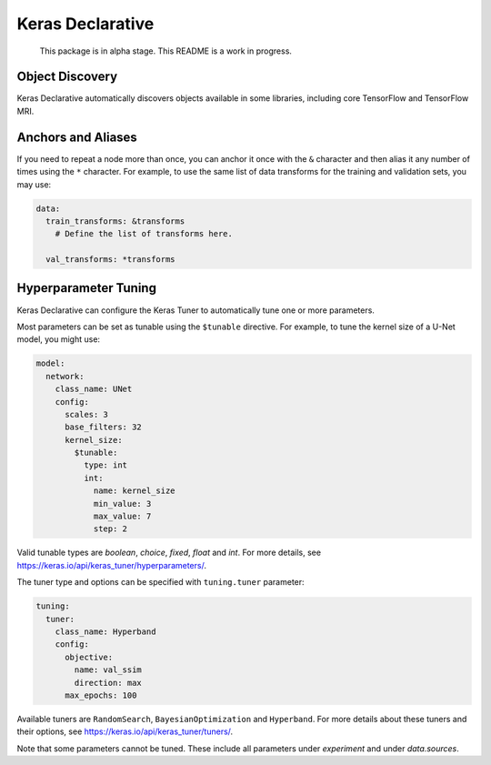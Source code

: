 Keras Declarative
=================

  This package is in alpha stage.
  This README is a work in progress.

Object Discovery
----------------

Keras Declarative automatically discovers objects available in some libraries,
including core TensorFlow and TensorFlow MRI.

Anchors and Aliases
-------------------

If you need to repeat a node more than once, you can anchor it once with the
``&`` character and then alias it any number of times using the ``*`` character.
For example, to use the same list of data transforms for the training and
validation sets, you may use:

.. code-block:: yaml

  data:
    train_transforms: &transforms
      # Define the list of transforms here.

    val_transforms: *transforms

Hyperparameter Tuning
---------------------

Keras Declarative can configure the Keras Tuner to automatically tune one or
more parameters.

Most parameters can be set as tunable using the ``$tunable`` directive. For
example, to tune the kernel size of a U-Net model, you might use:

.. code-block:: yaml

  model:
    network:
      class_name: UNet
      config:
        scales: 3
        base_filters: 32
        kernel_size:
          $tunable:
            type: int
            int:
              name: kernel_size
              min_value: 3
              max_value: 7
              step: 2

Valid tunable types are `boolean`, `choice`, `fixed`, `float` and `int`. For
more details, see https://keras.io/api/keras_tuner/hyperparameters/.

The tuner type and options can be specified with ``tuning.tuner`` parameter:

.. code-block:: yaml

  tuning:
    tuner:
      class_name: Hyperband
      config:
        objective:
          name: val_ssim
          direction: max
        max_epochs: 100

Available tuners are ``RandomSearch``, ``BayesianOptimization`` and
``Hyperband``. For more details about these tuners and their options, see
https://keras.io/api/keras_tuner/tuners/.

Note that some parameters cannot be tuned. These include all parameters
under `experiment` and under `data.sources`.
